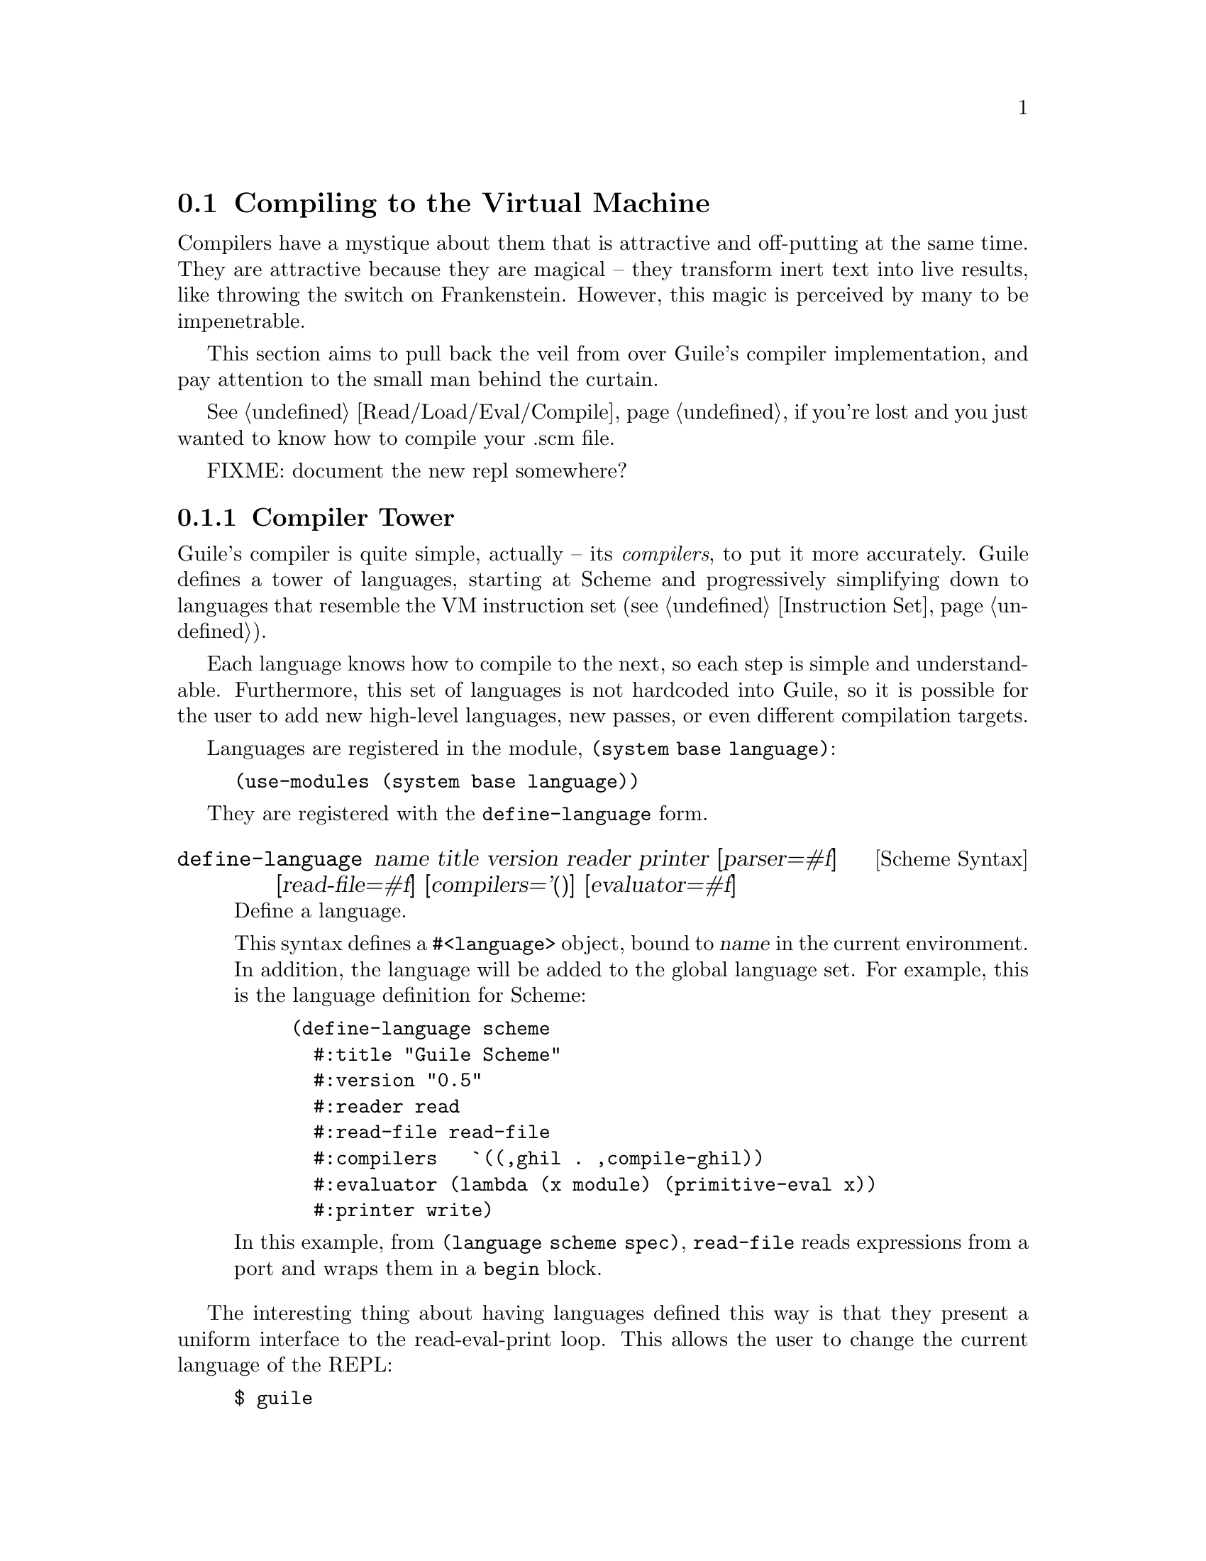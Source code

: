 @c -*-texinfo-*-
@c This is part of the GNU Guile Reference Manual.
@c Copyright (C)  2008
@c   Free Software Foundation, Inc.
@c See the file guile.texi for copying conditions.

@node Compiling to the Virtual Machine
@section Compiling to the Virtual Machine

Compilers have a mystique about them that is attractive and
off-putting at the same time. They are attractive because they are
magical -- they transform inert text into live results, like throwing
the switch on Frankenstein. However, this magic is perceived by many
to be impenetrable.

This section aims to pull back the veil from over Guile's compiler
implementation, and pay attention to the small man behind the curtain.

@xref{Read/Load/Eval/Compile}, if you're lost and you just wanted to
know how to compile your .scm file.

@menu
* Compiler Tower::                   
* The Scheme Compiler::                   
* GHIL::                 
* GLIL::                
* Object Code::                   
* Extending the Compiler::
@end menu

FIXME: document the new repl somewhere?

@node Compiler Tower
@subsection Compiler Tower

Guile's compiler is quite simple, actually -- its @emph{compilers}, to
put it more accurately. Guile defines a tower of languages, starting
at Scheme and progressively simplifying down to languages that
resemble the VM instruction set (@pxref{Instruction Set}).

Each language knows how to compile to the next, so each step is simple
and understandable. Furthermore, this set of languages is not
hardcoded into Guile, so it is possible for the user to add new
high-level languages, new passes, or even different compilation
targets.

Languages are registered in the module, @code{(system base language)}:

@example
(use-modules (system base language))
@end example

They are registered with the @code{define-language} form.

@deffn {Scheme Syntax} define-language @
name title version reader printer @
[parser=#f] [read-file=#f] [compilers='()] [evaluator=#f]
Define a language.

This syntax defines a @code{#<language>} object, bound to @var{name}
in the current environment. In addition, the language will be added to
the global language set. For example, this is the language definition
for Scheme:

@example
(define-language scheme
  #:title	"Guile Scheme"
  #:version	"0.5"
  #:reader	read
  #:read-file	read-file
  #:compilers   `((,ghil . ,compile-ghil))
  #:evaluator	(lambda (x module) (primitive-eval x))
  #:printer	write)
@end example

In this example, from @code{(language scheme spec)}, @code{read-file}
reads expressions from a port and wraps them in a @code{begin} block.
@end deffn

The interesting thing about having languages defined this way is that
they present a uniform interface to the read-eval-print loop. This
allows the user to change the current language of the REPL:

@example
$ guile
Guile Scheme interpreter 0.5 on Guile 1.9.0
Copyright (C) 2001-2008 Free Software Foundation, Inc.

Enter `,help' for help.
scheme@@(guile-user)> ,language ghil
Guile High Intermediate Language (GHIL) interpreter 0.3 on Guile 1.9.0
Copyright (C) 2001-2008 Free Software Foundation, Inc.

Enter `,help' for help.
ghil@@(guile-user)> 
@end example

Languages can be looked up by name, as they were above.

@deffn {Scheme Procedure} lookup-language name
Looks up a language named @var{name}, autoloading it if necessary.

Languages are autoloaded by looking for a variable named @var{name} in
a module named @code{(language @var{name} spec)}.

The language object will be returned, or @code{#f} if there does not
exist a language with that name.
@end deffn

Defining languages this way allows us to programmatically determine
the necessary steps for compiling code from one language to another.

@deffn {Scheme Procedure} lookup-compilation-order from to
Recursively traverses the set of languages to which @var{from} can
compile, depth-first, and return the first path that can transform
@var{from} to @var{to}. Returns @code{#f} if no path is found.

This function memoizes its results in a cache that is invalidated by
subsequent calls to @code{define-language}, so it should be quite
fast.
@end deffn

There is a notion of a ``current language'', which is maintained in
the @code{*current-language*} fluid. This language is normally Scheme,
and may be rebound by the user. The runtime compilation interfaces
(@pxref{Read/Load/Eval/Compile}) also allow you to choose other source
and target languages.

The normal tower of languages when compiling Scheme goes like this:

@itemize
@item Scheme, which we know and love
@item Guile High Intermediate Language (GHIL)
@item Guile Low Intermediate Language (GLIL)
@item Object code
@end itemize

Object code may be serialized to disk directly, though it has a cookie
and version prepended to the front. But when compiling Scheme at
runtime, you want a Scheme value, e.g. a compiled procedure. For this
reason, so as not to break the abstraction, Guile defines a fake
language, @code{value}. Compiling to @code{value} loads the object
code into a procedure, and wakes the sleeping giant.

Perhaps this strangeness can be explained by example:
@code{compile-file} defaults to compiling to object code, because it
produces object code that has to live in the barren world outside the
Guile runtime; but @code{compile} defaults to compiling to
@code{value}, as its product re-enters the Guile world.

Indeed, the process of compilation can circulate through these
different worlds indefinitely, as shown by the following quine:

@example
((lambda (x) ((compile x) x)) '(lambda (x) ((compile x) x)))
@end example

@node The Scheme Compiler
@subsection The Scheme Compiler

The job of the Scheme compiler is to expand all macros and to resolve
all symbols to lexical variables. Its target language, GHIL, is fairly
close to Scheme itself, so this process is not very complicated.

The Scheme compiler is driven by a table of @dfn{translators},
declared with the @code{define-scheme-translator} form, defined in the
module, @code{(language scheme compile-ghil)}.

@deffn {Scheme Syntax} define-scheme-translator head clause1 clause2...
The best documentation of this form is probably an example. Here is
the translator for @code{if}:

@example
(define-scheme-translator if
  ;; (if TEST THEN [ELSE])
  ((,test ,then)
   (make-ghil-if e l (retrans test) (retrans then) (retrans '(begin))))
  ((,test ,then ,else)
   (make-ghil-if e l (retrans test) (retrans then) (retrans else))))
@end example

The match syntax is from the @code{pmatch} macro, defined in
@code{(system base pmatch)}. The result of a clause should be a valid
GHIL value. If no clause matches, a syntax error is signalled.

In the body of the clauses, the following bindings are introduced:
@itemize
@item @code{e}, the current environment
@item @code{l}, the current source location (or @code{#f})
@item @code{retrans}, a procedure that may be called to compile
subexpressions
@end itemize

Note that translators are looked up by @emph{value}, not by name. That
is to say, the translator is keyed under the @emph{value} of
@code{if}, which normally prints as @code{#<primitive-builtin-macro!
if>}.
@end deffn

Users can extend the compiler by defining new translators.
Additionally, some forms can be inlined directly to
instructions -- @xref{Inlined Scheme Instructions}, for a list. The
actual inliners are defined in @code{(language scheme inline)}:

@deffn {Scheme Syntax} define-inline head arity1 result1 arity2 result2...
Defines an inliner for @code{head}. As in
@code{define-scheme-translator}, inliners are keyed by value and not
by name.

Expressions are matched on their arities. For example:

@example
(define-inline eq?
  (x y) (eq? x y))
@end example

This inlines calls to the Scheme procedure, @code{eq?}, to the
instruction @code{eq?}.

A more complicated example would be:

@example
(define-inline +
  () 0
  (x) x
  (x y) (add x y)
  (x y . rest) (add x (+ y . rest)))
@end example
@end deffn

Compilers take two arguments, an expression and an environment, and
return two values as well: an expression in the target language, and
an environment suitable for the target language. The format of the
environment is language-dependent.

For Scheme, an environment may be one of three things:
@itemize
@item @code{#f}, in which case compilation is performed in the context
of the current module;
@item a module, which specifies the context of the compilation; or
@item a @dfn{compile environment}, which specifies lexical variables
as well.
@end itemize

The format of a compile environment for scheme is @code{(@var{module}
@var{lexicals} . @var{externals})}, though users are strongly
discouraged from constructing these environments themselves. Instead,
if you need this functionality -- as in GOOPS' dynamic method compiler
-- capture an environment with @code{compile-time-environment}, then
pass that environment to @code{compile}.

@deffn {Scheme Procedure} compile-time-environment
A special function known to the compiler that, when compiled, will
return a representation of the lexical environment in place at compile
time. Useful for supporting some forms of dynamic compilation. Returns
@code{#f} if called from the interpreter.
@end deffn

@node GHIL
@subsection GHIL

Guile High Intermediate Language (GHIL) is a structured intermediate
language that is close in expressive power to Scheme. It is an
expanded, pre-analyzed Scheme.

GHIL is ``structured'' in the sense that its representation is based
on records, not S-expressions. This gives a rigidity to the language
that ensures that compiling to a lower-level language only requires a
limited set of transformations. Practically speaking, consider the
GHIL type, @code{<ghil-quote>}, which has fields named @code{env},
@code{loc}, and @code{exp}. Instances of this type are records created
via @code{make-ghil-quote}, and whose fields are accessed as
@code{ghil-quote-env}, @code{ghil-quote-loc}, and
@code{ghil-quote-exp}. There is also a predicate, @code{ghil-quote?}.
@xref{Records}, for more information on records.

Expressions of GHIL name their environments explicitly, and all
variables are referenced by identity in addition to by name.
@code{(language ghil)} defines a number of routines to deal explicitly
with variables and environments:

@deftp {Scheme Variable} <ghil-toplevel-env> [table='()]
A toplevel environment. The @var{table} holds all toplevel variables
that have been resolved in this environment.
@end deftp
@deftp {Scheme Variable} <ghil-env> parent [table='()] [variables='()]
A lexical environment. @var{parent} will be the enclosing lexical
environment, or a toplevel environment. @var{table} holds an alist
mapping symbols to variables bound in this environment, while
@var{variables} holds a cumulative list of all variables ever defined
in this environment.

Lexical environments correspond to procedures. Bindings introduced
e.g. by Scheme's @code{let} add to the bindings in a lexical
environment. An example of a case in which a variable might be in
@var{variables} but not in @var{table} would be a variable that is in
the same procedure, but is out of scope.
@end deftp
@deftp {Scheme Variable} <ghil-var> env name kind [index=#f]
A variable. @var{kind} is one of @code{argument}, @code{local},
@code{external}, @code{toplevel}, @code{public}, or @code{private};
see the procedures below for more information. @var{index} is used in
compilation.
@end deftp

@deffn {Scheme Procedure} ghil-var-is-bound? env sym
Recursively look up a variable named @var{sym} in @var{env}, and
return it or @code{#f} if none is found.
@end deffn
@deffn {Scheme Procedure} ghil-var-for-ref! env sym
Recursively look up a variable named @var{sym} in @var{env}, and
return it. If the symbol was not bound, return a new toplevel
variable.
@end deffn
@deffn {Scheme Procedure} ghil-var-for-set! env sym
Like @code{ghil-var-for-ref!}, except that the returned variable will
be marked as @code{external}. @xref{Variables and the VM}.
@end deffn
@deffn {Scheme Procedure} ghil-var-define! toplevel-env sym
Return an existing or new toplevel variable named @var{sym}.
@var{toplevel-env} must be a toplevel environment.
@end deffn
@deffn {Scheme Procedure} ghil-var-at-module! env modname sym interface?
Return a variable that will be resolved at runtime with respect to a
specific module named @var{modname}. If @var{interface?} is true, the
variable will be of type @code{public}, otherwise @code{private}.
@end deffn
@deffn {Scheme Procedure} call-with-ghil-environment env syms func
Bind @var{syms} to fresh variables within a new lexical environment
whose parent is @var{env}, and call @var{func} as @code{(@var{func}
@var{new-env} @var{new-vars})}.
@end deffn
@deffn {Scheme Procedure} call-with-ghil-bindings env syms func
Like @code{call-with-ghil-environment}, except the existing
environment @var{env} is re-used. For that reason, @var{func} is
invoked as @code{(@var{func} @var{new-vars})}
@end deffn

In the aforementioned @code{<ghil-quote>} type, the @var{env} slot
holds a pointer to the environment in which the expression occurs. The
@var{loc} slot holds source location information, so that errors
corresponding to this expression can be mapped back to the initial
expression in the higher-level language, e.g. Scheme. @xref{Compiled
Procedures}, for more information on source location objects.

GHIL also has a declarative serialization format, which makes writing
and reading it a tractable problem for the human mind. Since all GHIL
language constructs contain @code{env} and @code{loc} pointers, they
are left out of the serialization. (Serializing @code{env} structures
would be difficult, as they are often circular.) What is left is the
type of expression, and the remaining slots defined in the expression
type.

For example, an S-expression representation of the @code{<ghil-quote>}
expression would be:

@example
(quote 3)
@end example

It's deceptively like Scheme. The general rule is, for a type defined
as @code{<ghil-@var{foo}> env loc @var{slot1} @var{slot2}...}, the
S-expression representation will be @code{(@var{foo} @var{slot1}
@var{slot2}...)}. Users may program with this format directly at the
REPL:

@example
scheme@@(guile-user)> ,language ghil
Guile High Intermediate Language (GHIL) interpreter 0.3 on Guile 1.9.0
Copyright (C) 2001-2008 Free Software Foundation, Inc.

Enter `,help' for help.
ghil@@(guile-user)> (call (ref +) (quote 32) (quote 10))
@result{} 42
@end example

For convenience, some slots are serialized as rest arguments; those
are noted below. The other caveat is that variables are serialized as
their names only, and not their identities.

@deftp {Scheme Variable} <ghil-void> env loc
The unspecified value.
@end deftp
@deftp {Scheme Variable} <ghil-quote> env loc exp
A quoted expression.

Note that unlike in Scheme, there are no self-quoting expressions; all
constants must come from @code{quote} expressions.
@end deftp
@deftp {Scheme Variable} <ghil-quasiquote> env loc exp
A quasiquoted expression. The expression is treated as a constant,
except for embedded @code{unquote} and @code{unquote-splicing} forms.
@end deftp
@deftp {Scheme Variable} <ghil-unquote> env loc exp
Like Scheme's @code{unquote}; only valid within a quasiquote.
@end deftp
@deftp {Scheme Variable} <ghil-unquote-splicing> env loc exp
Like Scheme's @code{unquote-splicing}; only valid within a quasiquote.
@end deftp
@deftp {Scheme Variable} <ghil-ref> env loc var
A variable reference. Note that for purposes of serialization,
@var{var} is serialized as its name, as a symbol.
@end deftp
@deftp {Scheme Variable} <ghil-set> env loc var val
A variable mutation. @var{var} is serialized as a symbol.
@end deftp
@deftp {Scheme Variable} <ghil-define> env loc var val
A toplevel variable definition. See @code{ghil-var-define!}.
@end deftp
@deftp {Scheme Variable} <ghil-if> env loc test then else
A conditional. Note that @var{else} is not optional.
@end deftp
@deftp {Scheme Variable} <ghil-and> env loc . exps
Like Scheme's @code{and}.
@end deftp
@deftp {Scheme Variable} <ghil-or> env loc . exps
Like Scheme's @code{or}.
@end deftp
@deftp {Scheme Variable} <ghil-begin> env loc . body
Like Scheme's @code{begin}.
@end deftp
@deftp {Scheme Variable} <ghil-bind> env loc vars exprs . body
Like a deconstructed @code{let}: each element of @var{vars} will be
bound to the corresponding GHIL expression in @var{exprs}.

Note that for purposes of the serialization format, @var{exprs} are
evaluated before the new bindings are added to the environment. For
@code{letrec} semantics, there also exists a @code{bindrec} parse
flavor. This is useful for writing GHIL at the REPL, but the
serializer does not currently have the cleverness needed to determine
whether a @code{<ghil-bind>} has @code{let} or @code{letrec}
semantics, and thus only serializes @code{<ghil-bind>} as @code{bind}.
@end deftp
@deftp {Scheme Variable} <ghil-mv-bind> env loc vars rest producer . body
Like Scheme's @code{receive} -- binds the values returned by
applying @code{producer}, which should be a thunk, to the
@code{lambda}-like bindings described by @var{vars} and @var{rest}.
@end deftp
@deftp {Scheme Variable} <ghil-lambda> env loc vars rest meta . body
A closure. @var{vars} is the argument list, serialized as a list of
symbols. @var{rest} is a boolean, which is @code{#t} iff the last
argument is a rest argument. @var{meta} is an association list of
properties. The actual @var{body} should be a list of GHIL
expressions.
@end deftp
@deftp {Scheme Variable} <ghil-call> env loc proc . args
A procedure call.
@end deftp
@deftp {Scheme Variable} <ghil-mv-call> env loc producer consumer
Like Scheme's @code{call-with-values}.
@end deftp
@deftp {Scheme Variable} <ghil-inline> env loc op . args
An inlined VM instruction. @var{op} should be the instruction name as
a symbol, and @var{args} should be its arguments, as GHIL expressions.
@end deftp
@deftp {Scheme Variable} <ghil-values> env loc . values
Like Scheme's @code{values}.
@end deftp
@deftp {Scheme Variable} <ghil-values*> env loc . values
@var{values} are as in the Scheme expression, @code{(apply values .
@var{vals})}.
@end deftp
@deftp {Scheme Variable} <ghil-reified-env> env loc
Produces, at runtime, a reification of the environment at compile
time. Used in the implementation of Scheme's
@code{compile-time-environment}.
@end deftp

GHIL implements a compiler to GLIL that recursively traverses GHIL
expressions, writing out GLIL expressions into a linear list. The
compiler also keeps some state as to whether the current expression is
in tail context, and whether its value will be used in future
computations. This state allows the compiler not to emit code for
constant expressions that will not be used (e.g. docstrings), and to
perform tail calls when in tail position.

Just as the Scheme to GHIL compiler introduced new hidden state---the
environment---the GHIL to GLIL compiler introduces more state, the
stack. While not represented explicitly, the stack is present in the
compilation of each GHIL expression: compiling a GHIL expression
should leave the runtime value stack in the same state. For example,
if the intermediate value stack has two elements before evaluating an
@code{if} expression, it should have two elements after that
expression.

Interested readers are encouraged to read the implementation in
@code{(language ghil compile-glil)} for more details.

@node GLIL
@subsection GLIL

Guile Low Intermediate Language (GHIL) is a structured intermediate
language whose expressions closely mirror the functionality of Guile's
VM instruction set.

Its expression types are defined in @code{(language glil)}, and as
with GHIL, some of its fields parse as rest arguments.

@deftp {Scheme Variable} <glil-asm> nargs nrest nlocs nexts meta . body
vars is @code{(@var{nargs} @var{nrest} @var{nlocs} @var{next})}
@end deftp
@deftp {Scheme Variable} <glil-bind> . vars
vars is a list of @code{(@var{name} @var{type} @var{index})}
@end deftp
@deftp {Scheme Variable} <glil-mv-bind> vars rest
vars is a list of @code{(@var{name} @var{type} @var{index})}
@var{rest} is bool
@end deftp
@deftp {Scheme Variable} <glil-unbind>
closes binding
@end deftp
@deftp {Scheme Variable} <glil-source> loc
source information for the preceding expression
@end deftp
@deftp {Scheme Variable} <glil-void>
push the unspecified value
@end deftp
@deftp {Scheme Variable} <glil-const> obj
A constant value -- @var{obj} can be anything serializable -- number,
string, symbol, keyword, null, bool, char, or pair or vector or list thereof
@end deftp
@deftp {Scheme Variable} <glil-argument> op index
access an argument on the stack. op is ref or set.
@end deftp
@deftp {Scheme Variable} <glil-local> op index
access a local var (on the stack). op is ref or set.
@end deftp
@deftp {Scheme Variable} <glil-external> op depth index
access a heap-allocated var, depth is the number of environments deep,
index is the position within the env. op is ref or set.
@end deftp
@deftp {Scheme Variable} <glil-toplevel> op name
access a toplevel var. if compiling at the toplevel, will translate to
a link-now + variable-ref,set; otherwise toplevel-ref/set with the
object vector cache. also op == define.
@end deftp
@deftp {Scheme Variable} <glil-module> op mod name public?
access a module var, ref/set, like ...
@end deftp
@deftp {Scheme Variable} <glil-label> label
make a new label. @var{label} can be any scheme value, and should be
unique.
@end deftp
@deftp {Scheme Variable} <glil-branch> inst label
branch to a label. @var{label} should be a @code{<ghil-label>}.
@code{inst} is a branching instruction: @code{br-if}, @code{br}, etc.
@end deftp
@deftp {Scheme Variable} <glil-call> inst nargs
This expression is perhaps misnamed, as it does not correspond to
function calls. @code{<glil-call>} invokes the VM instruction named
@var{inst}, noting that it is called with @var{nargs} stack arguments.
@end deftp
@deftp {Scheme Variable} <glil-mv-call> nargs ra
Multiple-values call, ra should be an offset for the mvra, in bytes (?)
@end deftp


passes through the env

no let, no lambda, no closures, just labels and branches and constants
and code. Well, there's a bit more, but that's the flavor of GLIL.

Compiled code will effectively be a thunk, of no arguments, but
optionally closing over some number of variables (which should be
captured via `make-closure', @pxref{Loading Instructions}).

@node Object Code
@subsection Object Code

describe the env -- module + externals (the actual values!)

The env is used when compiling to value -- effectively calling the
thunk from objcode->program with a certain current module and with
those externals. so you can recompile a closure at runtime, a trick
that goops uses.

@node Extending the Compiler
@subsection Extending the Compiler

JIT compilation

AOT compilation

link to what dybvig did

real name of the game is closure elimination -- fixing letrec

possibilities: box ``external'' values individually, then allocate on
stack instead of in a list. HOCS p3. Procedure slots in symbols?
Optimized case-lambda to avoid creating lists? Underflow / overflow
implementation of continuations? JIT / AOT compilers. R6RS especially
wrt modules and macros. Built-in syncase. Letrec optimizations. 

profiling

startup time

